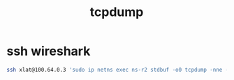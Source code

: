 #+TITLE: tcpdump
#+WIKI: network

* ssh wireshark

#+begin_src bash
ssh xlat@100.64.0.3 'sudo ip netns exec ns-r2 stdbuf -o0 tcpdump -nne -i r2r0 -w -' | wireshark  -i -
#+end_src
